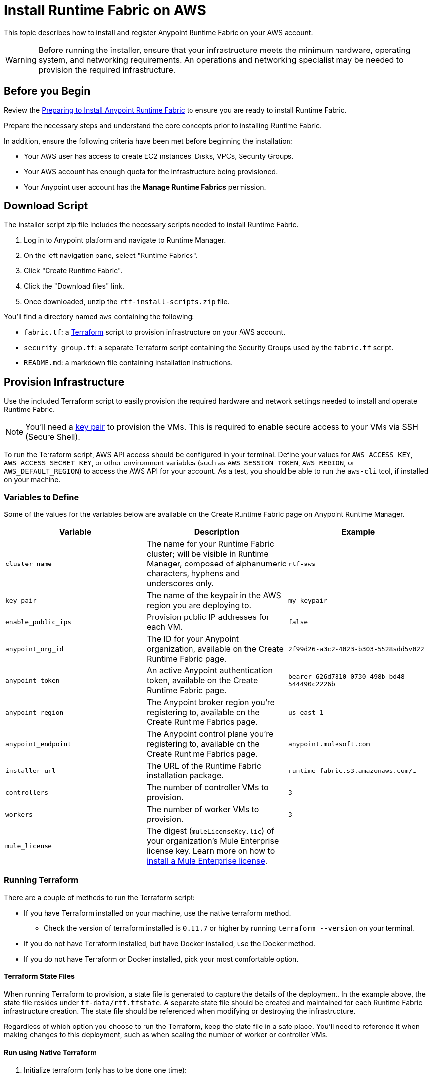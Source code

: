 = Install Runtime Fabric on AWS

This topic describes how to install and register Anypoint Runtime Fabric on your AWS account.

[WARNING]
====
Before running the installer, ensure that your infrastructure meets the minimum hardware, operating system, and networking requirements. An operations and networking specialist may be needed to provision the required infrastructure.
====

== Before you Begin

Review the link:/anypoint-runtime-fabric/v/1.0/installation[Preparing to Install Anypoint Runtime Fabric] to ensure you are ready to install Runtime Fabric.

Prepare the necessary steps and understand the core concepts prior to installing Runtime Fabric. 

In addition, ensure the following criteria have been met before beginning the installation:
 
* Your AWS user has access to create EC2 instances, Disks, VPCs, Security Groups.
* Your AWS account has enough quota for the infrastructure being provisioned.
* Your Anypoint user account has the *Manage Runtime Fabrics* permission.

== Download Script

The installer script zip file includes the necessary scripts needed to install Runtime Fabric.

. Log in to Anypoint platform and navigate to Runtime Manager.
. On the left navigation pane, select "Runtime Fabrics".
. Click "Create Runtime Fabric".
. Click the "Download files" link.
. Once downloaded, unzip the `rtf-install-scripts.zip` file.

You'll find a directory named `aws` containing the following:

* `fabric.tf`: a link:https://terraform.io/[Terraform] script to provision infrastructure on your AWS account.
* `security_group.tf`: a separate Terraform script containing the Security Groups used by the `fabric.tf` script.
* `README.md`: a markdown file containing installation instructions.

== Provision Infrastructure
Use the included Terraform script to easily provision the required hardware and network settings needed to install and operate Runtime Fabric.

[NOTE]
You'll need a link:https://docs.aws.amazon.com/AWSEC2/latest/UserGuide/ec2-key-pairs.html[key pair] to provision the VMs. This is required to enable secure access to your VMs via SSH (Secure Shell).

To run the Terraform script, AWS API access should be configured in your terminal. Define your values for `AWS_ACCESS_KEY`, `AWS_ACCESS_SECRET_KEY`, or other environment variables (such as `AWS_SESSION_TOKEN`, `AWS_REGION`, or `AWS_DEFAULT_REGION`) to access the AWS API for your account. As a test, you should be able to run the `aws-cli` tool, if installed on your machine.

=== Variables to Define

Some of the values for the variables below are available on the Create Runtime Fabric page on Anypoint Runtime Manager.

[%header,cols="3*a"]
|===
|Variable | Description | Example
| `cluster_name` | The name for your Runtime Fabric cluster; will be visible in Runtime Manager, composed of alphanumeric characters, hyphens and underscores only. | `rtf-aws`
| `key_pair` | The name of the keypair in the AWS region you are deploying to. | `my-keypair`
| `enable_public_ips` | Provision public IP addresses for each VM. | `false`
| `anypoint_org_id` | The ID for your Anypoint organization, available on the Create Runtime Fabric page. | `2f99d26-a3c2-4023-b303-5528sdd5v022`
| `anypoint_token` | An active Anypoint authentication token, available on the Create Runtime Fabric page. | `bearer 626d7810-0730-498b-bd48-544490c2226b`
| `anypoint_region` | The Anypoint broker region you're registering to, available on the Create Runtime Fabrics page. | `us-east-1`
| `anypoint_endpoint` | The Anypoint control plane you're registering to, available on the Create Runtime Fabrics page. | `anypoint.mulesoft.com`
| `installer_url` | The URL of the Runtime Fabric installation package. | `runtime-fabric.s3.amazonaws.com/...`
| `controllers` | The number of controller VMs to provision. | `3`
| `workers` | The number of worker VMs to provision. | `3`
| `mule_license` | The digest (`muleLicenseKey.lic`) of your organization's Mule Enterprise license key. Learn more on how to link:/mule-user-guide/v/3.9/installing-an-enterprise-license[install a Mule Enterprise license]. | 

|===

=== Running Terraform

There are a couple of methods to run the Terraform script:

* If you have Terraform installed on your machine, use the native terraform method.
** Check the version of terraform installed is `0.11.7` or higher by running `terraform --version` on your terminal.
* If you do not have Terraform installed, but have Docker installed, use the Docker method.
* If you do not have Terraform or Docker installed, pick your most comfortable option. 

==== Terraform State Files

When running Terraform to provision, a state file is generated to capture the details of the deployment. In the example above, the state file resides under `tf-data/rtf.tfstate`. A separate state file should be created and maintained for each Runtime Fabric infrastructure creation. The state file should be referenced when modifying or destroying the infrastructure. 

Regardless of which option you choose to run the Terraform, keep the state file in a safe place. You'll need to reference it when making changes to this deployment, such as when scaling the number of worker or controller VMs.

==== Run using Native Terraform

. Initialize terraform (only has to be done one time):
+
----
terraform init
----

. Copy the script below in a text editor to easily define the variables.
+
----
terraform apply \
  -var cluster_name= \
  -var key_pair= \
  -var enable_public_ips= \
  -var anypoint_org_id= \
  -var anypoint_token='' \
  -var anypoint_region= \
  -var anypoint_endpoint= \
  -var installer_url= \
  -var controllers=3 \
  -var workers=3 \
  -var mule_license='' \
  -state=tf-data/rtf.tfstate
----
+
. Use the _Variables to Define_ table above to help define the variables.
. Ensure your terminal has access to the `AWS_ACCESS_KEY`, `AWS_ACCESS_SECRET_KEY`, and other related AWS environment variables (such as `AWS_SESSION_TOKEN`, `AWS_REGION`) as expected by Terraform.
.. If you experience an error related to AWS authorization, ensure you're using the same terminal window for verifying the variables and running the Terraform command.
. Verify your present working directory is the `installer` directory, and not the `aws` directory.
.. You should be able to see the `aws` directory when running `ls` or `dir` in your terminal.
. Run the script.

==== Run using Docker

This method is preferred if you don't have Terraform installed on your machine. 

. Open a terminal/shell on the machine containing the Terraform script.
. Verify your current directory is the unzipped directory. When running `dir` command, you should see the `aws` directory show up, along with other directories (`azure`, `manual`).
. Initialize terraform (only has to be done one time):
+
----
docker run -v $(pwd):/src -w /src/aws \
  -e AWS_ACCESS_KEY_ID -e AWS_SECRET_ACCESS_KEY -e AWS_SESSION_TOKEN \
  hashicorp/terraform:0.11.7 init
----
+
. Copy the script below in a text editor to easily define the variables.
. Use the _Variables to Define_ table above to help define the variables.
. Run the Terraform script:
----
docker run -v $(pwd):/src -w /src/aws \
  -e AWS_ACCESS_KEY_ID -e AWS_SECRET_ACCESS_KEY \
  hashicorp/terraform:0.11.7 apply \
  -var cluster_name= \
  -var key_pair= \
  -var enable_public_ips= \
  -var anypoint_org_id= \
  -var anypoint_token='' \
  -var anypoint_region= \
  -var anypoint_endpoint= \
  -var installer_url= \
  -var controllers=3 \
  -var workers=3 \
  -var mule_license='' \
  -state=tf-data/rtf.tfstate
----

This step will execute the Terraform script to provision the infrastructure and run the installation script on each VM. 
The installer VM will download the installer package, unpack it and begin installation. The other VMs will wait for the installer VM to progress with installation until it's able to make the installer files transferrable. Each VM will then transfer the files from the installer VM and carry out their own installation procedure.

When installation has been completed, a cluster will be formed across all VMs. The installer VM will then carry out the registration step using the Anypoint Organization ID, token, and region specified. 

After registration has completed, you'll see Runtime Fabric in Anypoint Runtime Manager, under the Runtime Fabrics tab. The installation script on the installer VM will proceed to insert the Mule Enterprise license digest in Runtime Fabric.

When finished, verify the installation by running this command to view the health of the Runtime Fabric cluster on any VM:
----
gravity status
----

[NOTE]
This step will install Runtime Fabric across all servers to form a cluster. It may take 15-25 minutes or longer to complete.

=== Monitoring the Installation

The `cloud-init` library is used to execute the Runtime Fabric installation script. It's useful to monitor the installation on the installer VM to verify all pre-flight checks have passed; if an error were to occur during installation, it's likely to be visible by viewing the installer VM's log output.

To view the progress during the installation, you can tail the output log on each VM:

. Open a shell (or SSH session) to the VM.
. Tail the output log, located at `/var/log/rtf-init.log`
+
----
tail -f /var/log/rtf-init.log
----

[NOTE]
You can tail the same log on each VM to view its progress.

When the installation completes successfully, the file `/opt/anypoint/runtimefabric/init-succeeded` is created.

== Next steps

Before deploying applications on Anypoint Runtime Fabric, you'll need to perform the following steps:

* link:/anypoint-runtime-fabric/v/1.0/associate-environments[Associate an environment to Runtime Fabric]
* link:/anypoint-runtime-fabric/v/1.0/enable-inbound-traffic[Enable inbound traffic to Runtime Fabric] (optional)
